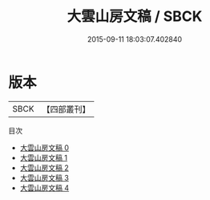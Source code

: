 #+TITLE: 大雲山房文稿 / SBCK

#+DATE: 2015-09-11 18:03:07.402840
* 版本
 |      SBCK|【四部叢刊】  |
目次
 - [[file:KR4f0063_000.txt][大雲山房文稿 0]]
 - [[file:KR4f0063_001.txt][大雲山房文稿 1]]
 - [[file:KR4f0063_002.txt][大雲山房文稿 2]]
 - [[file:KR4f0063_003.txt][大雲山房文稿 3]]
 - [[file:KR4f0063_004.txt][大雲山房文稿 4]]
